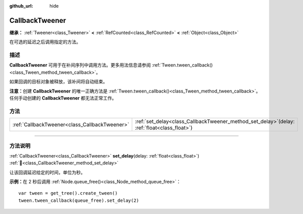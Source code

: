 :github_url: hide

.. DO NOT EDIT THIS FILE!!!
.. Generated automatically from Godot engine sources.
.. Generator: https://github.com/godotengine/godot/tree/4.4/doc/tools/make_rst.py.
.. XML source: https://github.com/godotengine/godot/tree/4.4/doc/classes/CallbackTweener.xml.

.. _class_CallbackTweener:

CallbackTweener
===============

**继承：** :ref:`Tweener<class_Tweener>` **<** :ref:`RefCounted<class_RefCounted>` **<** :ref:`Object<class_Object>`

在可选的延迟之后调用指定的方法。

.. rst-class:: classref-introduction-group

描述
----

**CallbackTweener** 可用于在补间序列中调用方法。更多用法信息请参阅 :ref:`Tween.tween_callback()<class_Tween_method_tween_callback>`\ 。

如果回调的目标对象被释放，该补间将自动结束。

\ **注意：**\ 创建 **CallbackTweener** 的唯一正确方法是 :ref:`Tween.tween_callback()<class_Tween_method_tween_callback>`\ 。任何手动创建的 **CallbackTweener** 都无法正常工作。

.. rst-class:: classref-reftable-group

方法
----

.. table::
   :widths: auto

   +-----------------------------------------------+---------------------------------------------------------------------------------------------------+
   | :ref:`CallbackTweener<class_CallbackTweener>` | :ref:`set_delay<class_CallbackTweener_method_set_delay>`\ (\ delay\: :ref:`float<class_float>`\ ) |
   +-----------------------------------------------+---------------------------------------------------------------------------------------------------+

.. rst-class:: classref-section-separator

----

.. rst-class:: classref-descriptions-group

方法说明
--------

.. _class_CallbackTweener_method_set_delay:

.. rst-class:: classref-method

:ref:`CallbackTweener<class_CallbackTweener>` **set_delay**\ (\ delay\: :ref:`float<class_float>`\ ) :ref:`🔗<class_CallbackTweener_method_set_delay>`

让该回调延迟给定的时间，单位为秒。

\ **示例：**\ 在 2 秒后调用 :ref:`Node.queue_free()<class_Node_method_queue_free>`\ ：

::

    var tween = get_tree().create_tween()
    tween.tween_callback(queue_free).set_delay(2)

.. |virtual| replace:: :abbr:`virtual (本方法通常需要用户覆盖才能生效。)`
.. |const| replace:: :abbr:`const (本方法无副作用，不会修改该实例的任何成员变量。)`
.. |vararg| replace:: :abbr:`vararg (本方法除了能接受在此处描述的参数外，还能够继续接受任意数量的参数。)`
.. |constructor| replace:: :abbr:`constructor (本方法用于构造某个类型。)`
.. |static| replace:: :abbr:`static (调用本方法无需实例，可直接使用类名进行调用。)`
.. |operator| replace:: :abbr:`operator (本方法描述的是使用本类型作为左操作数的有效运算符。)`
.. |bitfield| replace:: :abbr:`BitField (这个值是由下列位标志构成位掩码的整数。)`
.. |void| replace:: :abbr:`void (无返回值。)`

